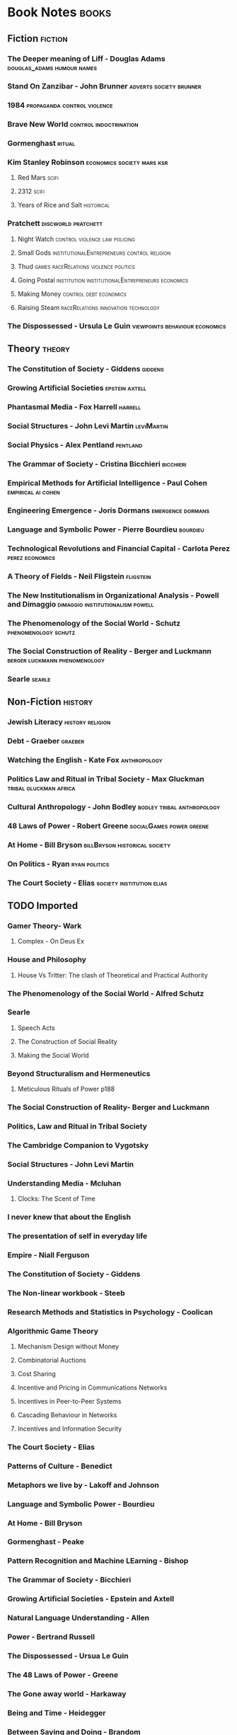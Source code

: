 * Book Notes                                                                    :books:
** Fiction                                                                      :fiction:
*** The Deeper meaning of Liff - Douglas Adams                                  :douglas_adams:humour:names:
*** Stand On Zanzibar - John Brunner                                            :adverts:society:brunner:
*** 1984                                                                        :propaganda:control:violence:
*** Brave New World                                                             :control:indoctrination:
*** Gormenghast                                                                 :ritual:
*** Kim Stanley Robinson                                                        :economics:society:mars:ksr:
**** Red Mars                                                                   :scifi:
**** 2312                                                                       :scifi:
**** Years of Rice and Salt                                                     :historical:
*** Pratchett                                                                   :discworld:pratchett:
**** Night Watch                                                                :control:violence:law:policing:
**** Small Gods                                                                 :institutionalEntrepreneurs:control:religion:
**** Thud                                                                       :games:raceRelations:violence:politics:
**** Going Postal                                                               :institution:institutionalEntrepreneurs:economics:
**** Making Money                                                               :control:debt:economics:
**** Raising Steam                                                              :raceRelations:innovation:technology:
*** The Dispossessed - Ursula Le Guin                                           :viewpoints:behaviour:economics:
** Theory                                                                       :theory:
*** The Constitution of Society - Giddens                                       :giddens:
*** Growing Artificial Societies                                                :epstein:axtell:
*** Phantasmal Media - Fox Harrell                                              :harrell:
*** Social Structures - John Levi Martin                                        :leviMartin:
*** Social Physics - Alex Pentland                                              :pentland:
*** The Grammar of Society - Cristina Bicchieri                                 :bicchieri:
*** Empirical Methods for Artificial Intelligence - Paul Cohen                  :empirical:ai:cohen:
*** Engineering Emergence - Joris Dormans                                       :emergence:dormans:
*** Language and Symbolic Power - Pierre Bourdieu                               :bourdieu:
*** Technological Revolutions and Financial Capital - Carlota Perez             :perez:economics:
*** A Theory of Fields - Neil Fligstein                                         :fligstein:
*** The New Institutionalism in Organizational Analysis - Powell and Dimaggio   :dimaggio:institutionalism:powell:
*** The Phenomenology of the Social World - Schutz                              :phenomenology:schutz:
*** The Social Construction of Reality - Berger and Luckmann                    :berger:luckmann:phenomenology:
*** Searle                                                                      :searle:
** Non-Fiction                                                                  :history:
*** Jewish Literacy                                                             :history:religion:
*** Debt - Graeber                                                              :graeber:
*** Watching the English - Kate Fox                                             :anthropology:
*** Politics Law and Ritual in Tribal Society - Max Gluckman                    :tribal:gluckman:africa:
*** Cultural Anthropology - John Bodley                                         :bodley:tribal:anthropology:
*** 48 Laws of Power - Robert Greene                                            :socialGames:power:greene:
*** At Home - Bill Bryson                                                       :billBryson:historical:society:
*** On Politics - Ryan                                                          :ryan:politics:
*** The Court Society - Elias                                                   :society:institution:elias:
** TODO Imported                                                                

*** Gamer Theory- Wark

**** Complex - On Deus Ex

*** House and Philosophy

**** House Vs Tritter: The clash of Theoretical and Practical Authority

*** The Phenomenology of the Social World - Alfred Schutz

*** Searle

**** Speech Acts

**** The Construction of Social Reality

**** Making the Social World

*** Beyond Structuralism and Hermeneutics

**** Meticulous Rituals of Power p188

*** The Social Construction of Reality- Berger and Luckmann

*** Politics, Law and Ritual in Tribal Society

*** The Cambridge Companion to Vygotsky

*** Social Structures - John Levi Martin

*** Understanding Media - Mcluhan
**** Clocks: The Scent of Time

*** I never knew that about the English

*** The presentation of self in everyday life

*** Empire - Niall Ferguson

*** The Constitution of Society - Giddens

*** The Non-linear workbook - Steeb

*** Research Methods and Statistics in Psychology  - Coolican

*** Algorithmic Game Theory

**** Mechanism Design without Money

**** Combinatorial Auctions
**** Cost Sharing

**** Incentive and Pricing in Communications Networks
**** Incentives in Peer-to-Peer Systems
**** Cascading Behaviour in Networks 
**** Incentives and Information Security

*** The Court Society - Elias

*** Patterns of Culture - Benedict 

*** Metaphors we live by - Lakoff and Johnson

*** Language and Symbolic Power - Bourdieu

*** At Home - Bill Bryson

*** Gormenghast - Peake

*** Pattern Recognition and Machine LEarning - Bishop

*** The Grammar of Society - Bicchieri

*** Growing Artificial Societies - Epstein and Axtell

*** Natural Language Understanding - Allen

*** Power - Bertrand Russell

*** The Dispossessed - Ursua Le Guin

*** The 48 Laws of Power - Greene

*** The Gone away world - Harkaway

*** Being and Time - Heidegger

*** Between Saying and Doing - Brandom

*** The art of dramatic Writing - egri

*** The new Institutionalism in Organizational Analysis - Powell and Dimaggio

*** A Theory of Fields - Fligstein and McAdams

*** Artificial Intelligence - Russel and Norvig

*** Noise: A political economy of music - Attali

*** Compilers - Aho

*** Games People Play - Berne

*** Rules of Play - Salen and Zimmerman

*** Stand On Zanzibar - Brunner

*** Performance Theory - Schechner

*** Networks, Crowds and Markets - Easley and Kleinberg

*** Empirical Methods for Artificial Intelligence - Cohen

*** Microtrends - Penn

*** The Anatomy of Power - Galbraith

*** The Folklore of the Discworld

*** Group Dynamics - Forsyth

*** Engineering Emergence 

*** Red Mars - Robinson
*** The Soundscape - Schaffer

*** On Politics - Ryan

*** Discipline and Punish - Foucault

*** Tort and Contract Law

*** Structural Anthropology - Levi Strauss

*** The Society of Mind - Minsky

*** Social Physics - Pentland


